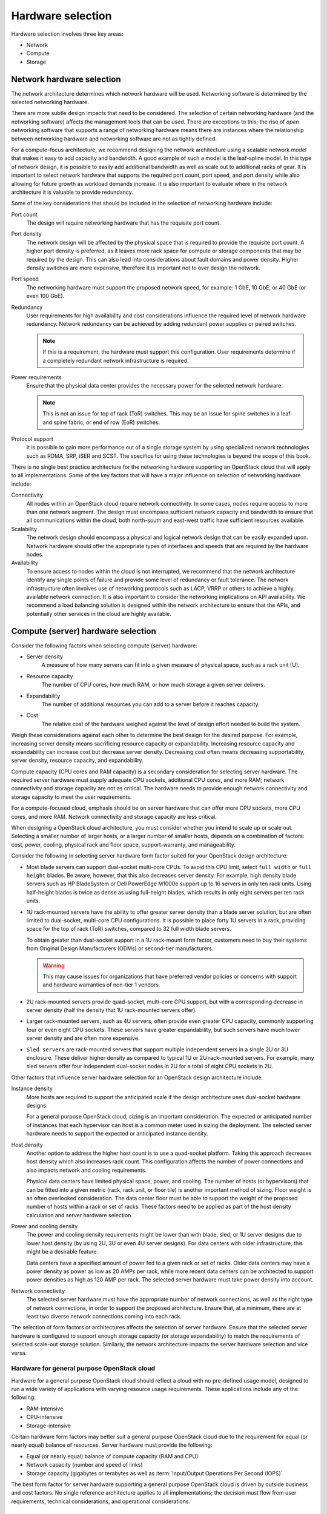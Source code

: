 ==================
Hardware selection
==================

Hardware selection involves three key areas:

* Network

* Compute

* Storage

Network hardware selection
~~~~~~~~~~~~~~~~~~~~~~~~~~

The network architecture determines which network hardware will be
used. Networking software is determined by the selected networking
hardware.

There are more subtle design impacts that need to be considered. The
selection of certain networking hardware (and the networking software)
affects the management tools that can be used. There are exceptions to
this; the rise of *open* networking software that supports a range of
networking hardware means there are instances where the relationship
between networking hardware and networking software are not as tightly
defined.

For a compute-focus architecture, we recommend designing the network
architecture using a scalable network model that makes it easy to add
capacity and bandwidth. A good example of such a model is the leaf-spline
model. In this type of network design, it is possible to easily add additional
bandwidth as well as scale out to additional racks of gear. It is important to
select network hardware that supports the required port count, port speed, and
port density while also allowing for future growth as workload demands
increase. It is also important to evaluate where in the network architecture
it is valuable to provide redundancy.

Some of the key considerations that should be included in the selection
of networking hardware include:

Port count
 The design will require networking hardware that has the requisite
 port count.

Port density
 The network design will be affected by the physical space that is
 required to provide the requisite port count. A higher port density
 is preferred, as it leaves more rack space for compute or storage
 components that may be required by the design. This can also lead
 into considerations about fault domains and power density. Higher
 density switches are more expensive, therefore it is important not
 to over design the network.

Port speed
 The networking hardware must support the proposed network speed, for
 example: 1 GbE, 10 GbE, or 40 GbE (or even 100 GbE).

Redundancy
 User requirements for high availability and cost considerations
 influence the required level of network hardware redundancy.
 Network redundancy can be achieved by adding redundant power
 supplies or paired switches.

 .. note::

    If this is a requirement, the hardware must support this
    configuration. User requirements determine if a completely
    redundant network infrastructure is required.

Power requirements
 Ensure that the physical data center provides the necessary power
 for the selected network hardware.

 .. note::

    This is not an issue for top of rack (ToR) switches. This may be an issue
    for spine switches in a leaf and spine fabric, or end of row (EoR)
    switches.

Protocol support
 It is possible to gain more performance out of a single storage
 system by using specialized network technologies such as RDMA, SRP,
 iSER and SCST. The specifics for using these technologies is beyond
 the scope of this book.

There is no single best practice architecture for the networking
hardware supporting an OpenStack cloud that will apply to all implementations.
Some of the key factors that will have a major influence on selection of
networking hardware include:

Connectivity
 All nodes within an OpenStack cloud require network connectivity. In
 some cases, nodes require access to more than one network segment.
 The design must encompass sufficient network capacity and bandwidth
 to ensure that all communications within the cloud, both north-south
 and east-west traffic have sufficient resources available.

Scalability
 The network design should encompass a physical and logical network
 design that can be easily expanded upon. Network hardware should
 offer the appropriate types of interfaces and speeds that are
 required by the hardware nodes.

Availability
 To ensure access to nodes within the cloud is not interrupted,
 we recommend that the network architecture identify any single
 points of failure and provide some level of redundancy or fault
 tolerance. The network infrastructure often involves use of
 networking protocols such as LACP, VRRP or others to achieve a highly
 available network connection. It is also important to consider the
 networking implications on API availability. We recommend a load balancing
 solution is designed within the network architecture to ensure that the APIs,
 and potentially other services in the cloud are highly available.

Compute (server) hardware selection
~~~~~~~~~~~~~~~~~~~~~~~~~~~~~~~~~~~

Consider the following factors when selecting compute (server) hardware:

* Server density
   A measure of how many servers can fit into a given measure of
   physical space, such as a rack unit [U].

* Resource capacity
   The number of CPU cores, how much RAM, or how much storage a given
   server delivers.

* Expandability
   The number of additional resources you can add to a server before it
   reaches capacity.

* Cost
   The relative cost of the hardware weighed against the level of
   design effort needed to build the system.

Weigh these considerations against each other to determine the best
design for the desired purpose. For example, increasing server density
means sacrificing resource capacity or expandability.  Increasing resource
capacity and expandability can increase cost but decrease server density.
Decreasing cost often means decreasing supportability, server density,
resource capacity, and expandability.

Compute capacity (CPU cores and RAM capacity) is a secondary
consideration for selecting server hardware. The required
server hardware must supply adequate CPU sockets, additional CPU cores,
and more RAM; network connectivity and storage capacity are not as
critical. The hardware needs to provide enough network connectivity and
storage capacity to meet the user requirements.

For a compute-focused cloud, emphasis should be on server
hardware that can offer more CPU sockets, more CPU cores, and more RAM.
Network connectivity and storage capacity are less critical.

When designing a OpenStack cloud architecture, you must
consider whether you intend to scale up or scale out. Selecting a
smaller number of larger hosts, or a larger number of smaller hosts,
depends on a combination of factors: cost, power, cooling, physical rack
and floor space, support-warranty, and manageability.

Consider the following in selecting server hardware form factor suited for
your OpenStack design architecture:

* Most blade servers can support dual-socket multi-core CPUs. To avoid
  this CPU limit, select ``full width`` or ``full height`` blades. Be
  aware, however, that this also decreases server density. For example,
  high density blade servers such as HP BladeSystem or Dell PowerEdge
  M1000e support up to 16 servers in only ten rack units. Using
  half-height blades is twice as dense as using full-height blades,
  which results in only eight servers per ten rack units.

* 1U rack-mounted servers have the ability to offer greater server density
  than a blade server solution, but are often limited to dual-socket,
  multi-core CPU configurations. It is possible to place forty 1U servers
  in a rack, providing space for the top of rack (ToR) switches, compared
  to 32 full width blade servers.

  To obtain greater than dual-socket support in a 1U rack-mount form
  factor, customers need to buy their systems from Original Design
  Manufacturers (ODMs) or second-tier manufacturers.

  .. warning::

     This may cause issues for organizations that have preferred
     vendor policies or concerns with support and hardware warranties
     of non-tier 1 vendors.

* 2U rack-mounted servers provide quad-socket, multi-core CPU support,
  but with a corresponding decrease in server density (half the density
  that 1U rack-mounted servers offer).

* Larger rack-mounted servers, such as 4U servers, often provide even
  greater CPU capacity, commonly supporting four or even eight CPU
  sockets. These servers have greater expandability, but such servers
  have much lower server density and are often more expensive.

* ``Sled servers`` are rack-mounted servers that support multiple
  independent servers in a single 2U or 3U enclosure. These deliver
  higher density as compared to typical 1U or 2U rack-mounted servers.
  For example, many sled servers offer four independent dual-socket
  nodes in 2U for a total of eight CPU sockets in 2U.

Other factors that influence server hardware selection for an OpenStack
design architecture include:

Instance density
 More hosts are required to support the anticipated scale
 if the design architecture uses dual-socket hardware designs.

 For a general purpose OpenStack cloud, sizing is an important consideration.
 The expected or anticipated number of instances that each hypervisor can
 host is a common meter used in sizing the deployment. The selected server
 hardware needs to support the expected or anticipated instance density.

Host density
 Another option to address the higher host count is to use a
 quad-socket platform. Taking this approach decreases host density
 which also increases rack count. This configuration affects the
 number of power connections and also impacts network and cooling
 requirements.

 Physical data centers have limited physical space, power, and
 cooling. The number of hosts (or hypervisors) that can be fitted
 into a given metric (rack, rack unit, or floor tile) is another
 important method of sizing. Floor weight is an often overlooked
 consideration. The data center floor must be able to support the
 weight of the proposed number of hosts within a rack or set of
 racks. These factors need to be applied as part of the host density
 calculation and server hardware selection.

Power and cooling density
 The power and cooling density requirements might be lower than with
 blade, sled, or 1U server designs due to lower host density (by
 using 2U, 3U or even 4U server designs). For data centers with older
 infrastructure, this might be a desirable feature.

 Data centers have a specified amount of power fed to a given rack or
 set of racks. Older data centers may have a power density as power
 as low as 20 AMPs per rack, while more recent data centers can be
 architected to support power densities as high as 120 AMP per rack.
 The selected server hardware must take power density into account.

Network connectivity
 The selected server hardware must have the appropriate number of
 network connections, as well as the right type of network
 connections, in order to support the proposed architecture. Ensure
 that, at a minimum, there are at least two diverse network
 connections coming into each rack.

The selection of form factors or architectures affects the selection of
server hardware. Ensure that the selected server hardware is configured
to support enough storage capacity (or storage expandability) to match
the requirements of selected scale-out storage solution. Similarly, the
network architecture impacts the server hardware selection and vice
versa.

Hardware for general purpose OpenStack cloud
--------------------------------------------

Hardware for a general purpose OpenStack cloud should reflect a cloud
with no pre-defined usage model, designed to run a wide variety of
applications with varying resource usage requirements. These
applications include any of the following:

* RAM-intensive

* CPU-intensive

* Storage-intensive

Certain hardware form factors may better suit a general purpose
OpenStack cloud due to the requirement for equal (or nearly equal)
balance of resources. Server hardware must provide the following:

* Equal (or nearly equal) balance of compute capacity (RAM and CPU)

* Network capacity (number and speed of links)

* Storage capacity (gigabytes or terabytes as well as :term:`Input/Output
  Operations Per Second (IOPS)`

The best form factor for server hardware supporting a general purpose
OpenStack cloud is driven by outside business and cost factors. No
single reference architecture applies to all implementations; the
decision must flow from user requirements, technical considerations, and
operational considerations.

Selecting storage hardware
~~~~~~~~~~~~~~~~~~~~~~~~~~

Storage hardware architecture is determined by selecting specific storage
architecture. Determine the selection of storage architecture by
evaluating possible solutions against the critical factors, the user
requirements, technical considerations, and operational considerations.
Consider the following factors when selecting storage hardware:

Cost
 Storage can be a significant portion of the overall system cost. For
 an organization that is concerned with vendor support, a commercial
 storage solution is advisable, although it comes with a higher price
 tag. If initial capital expenditure requires minimization, designing
 a system based on commodity hardware would apply. The trade-off is
 potentially higher support costs and a greater risk of
 incompatibility and interoperability issues.

Performance
 The latency of storage I/O requests indicates performance. Performance
 requirements affect which solution you choose.

Scalability
 Scalability, along with expandability, is a major consideration in a
 general purpose OpenStack cloud. It might be difficult to predict
 the final intended size of the implementation as there are no
 established usage patterns for a general purpose cloud. It might
 become necessary to expand the initial deployment in order to
 accommodate growth and user demand.

Expandability
 Expandability is a major architecture factor for storage solutions
 with general purpose OpenStack cloud. A storage solution that
 expands to 50 PB is considered more expandable than a solution that
 only scales to 10 PB. This meter is related to scalability, which is
 the measure of a solution's performance as it expands.

General purpose cloud storage requirements
------------------------------------------
Using a scale-out storage solution with direct-attached storage (DAS) in
the servers is well suited for a general purpose OpenStack cloud. Cloud
services requirements determine your choice of scale-out solution. You
need to determine if a single, highly expandable and highly vertical,
scalable, centralized storage array is suitable for your design. After
determining an approach, select the storage hardware based on this
criteria.

This list expands upon the potential impacts for including a particular
storage architecture (and corresponding storage hardware) into the
design for a general purpose OpenStack cloud:

Connectivity
 If storage protocols other than Ethernet are part of the storage solution,
 ensure the appropriate hardware has been selected. If a centralized storage
 array is selected, ensure that the hypervisor will be able to connect to
 that storage array for image storage.

Usage
 How the particular storage architecture will be used is critical for
 determining the architecture. Some of the configurations that will
 influence the architecture include whether it will be used by the
 hypervisors for ephemeral instance storage, or if OpenStack Object
 Storage will use it for object storage.

Instance and image locations
 Where instances and images will be stored will influence the
 architecture.

Server hardware
 If the solution is a scale-out storage architecture that includes
 DAS, it will affect the server hardware selection. This could ripple
 into the decisions that affect host density, instance density, power
 density, OS-hypervisor, management tools and others.

A general purpose OpenStack cloud has multiple options. The key factors
that will have an influence on selection of storage hardware for a
general purpose OpenStack cloud are as follows:

Capacity
 Hardware resources selected for the resource nodes should be capable
 of supporting enough storage for the cloud services. Defining the
 initial requirements and ensuring the design can support adding
 capacity is important. Hardware nodes selected for object storage
 should be capable of support a large number of inexpensive disks
 with no reliance on RAID controller cards. Hardware nodes selected
 for block storage should be capable of supporting high speed storage
 solutions and RAID controller cards to provide performance and
 redundancy to storage at a hardware level. Selecting hardware RAID
 controllers that automatically repair damaged arrays will assist
 with the replacement and repair of degraded or deleted storage
 devices.

Performance
 Disks selected for object storage services do not need to be fast
 performing disks. We recommend that object storage nodes take
 advantage of the best cost per terabyte available for storage.
 Contrastingly, disks chosen for block storage services should take
 advantage of performance boosting features that may entail the use
 of SSDs or flash storage to provide high performance block storage
 pools. Storage performance of ephemeral disks used for instances
 should also be taken into consideration.

Fault tolerance
 Object storage resource nodes have no requirements for hardware
 fault tolerance or RAID controllers. It is not necessary to plan for
 fault tolerance within the object storage hardware because the
 object storage service provides replication between zones as a
 feature of the service. Block storage nodes, compute nodes, and
 cloud controllers should all have fault tolerance built in at the
 hardware level by making use of hardware RAID controllers and
 varying levels of RAID configuration. The level of RAID chosen
 should be consistent with the performance and availability
 requirements of the cloud.

Storage-focus cloud storage requirements
----------------------------------------

Storage-focused OpenStack clouds must address I/O intensive workloads.
These workloads are not CPU intensive, nor are they consistently network
intensive. The network may be heavily utilized to transfer storage, but
they are not otherwise network intensive.

The selection of storage hardware determines the overall performance and
scalability of a storage-focused OpenStack design architecture. Several
factors impact the design process, including:

Latency is a key consideration in a storage-focused OpenStack cloud.
Using solid-state disks (SSDs) to minimize latency and, to reduce CPU
delays caused by waiting for the storage, increases performance. Use
RAID controller cards in compute hosts to improve the performance of the
underlying disk subsystem.

Depending on the storage architecture, you can adopt a scale-out
solution, or use a highly expandable and scalable centralized storage
array. If a centralized storage array meets your requirements, then the
array vendor determines the hardware selection. It is possible to build
a storage array using commodity hardware with Open Source software, but
requires people with expertise to build such a system.

On the other hand, a scale-out storage solution that uses
direct-attached storage (DAS) in the servers may be an appropriate
choice. This requires configuration of the server hardware to support
the storage solution.

Considerations affecting storage architecture (and corresponding storage
hardware) of a Storage-focused OpenStack cloud include:

Connectivity
 Ensure the connectivity matches the storage solution requirements. We
 recommended confirming that the network characteristics minimize latency
 to boost the overall performance of the design.

Latency
 Determine if the use case has consistent or highly variable latency.

Throughput
 Ensure that the storage solution throughput is optimized for your
 application requirements.

Server hardware
 Use of DAS impacts the server hardware choice and affects host
 density, instance density, power density, OS-hypervisor, and
 management tools.
